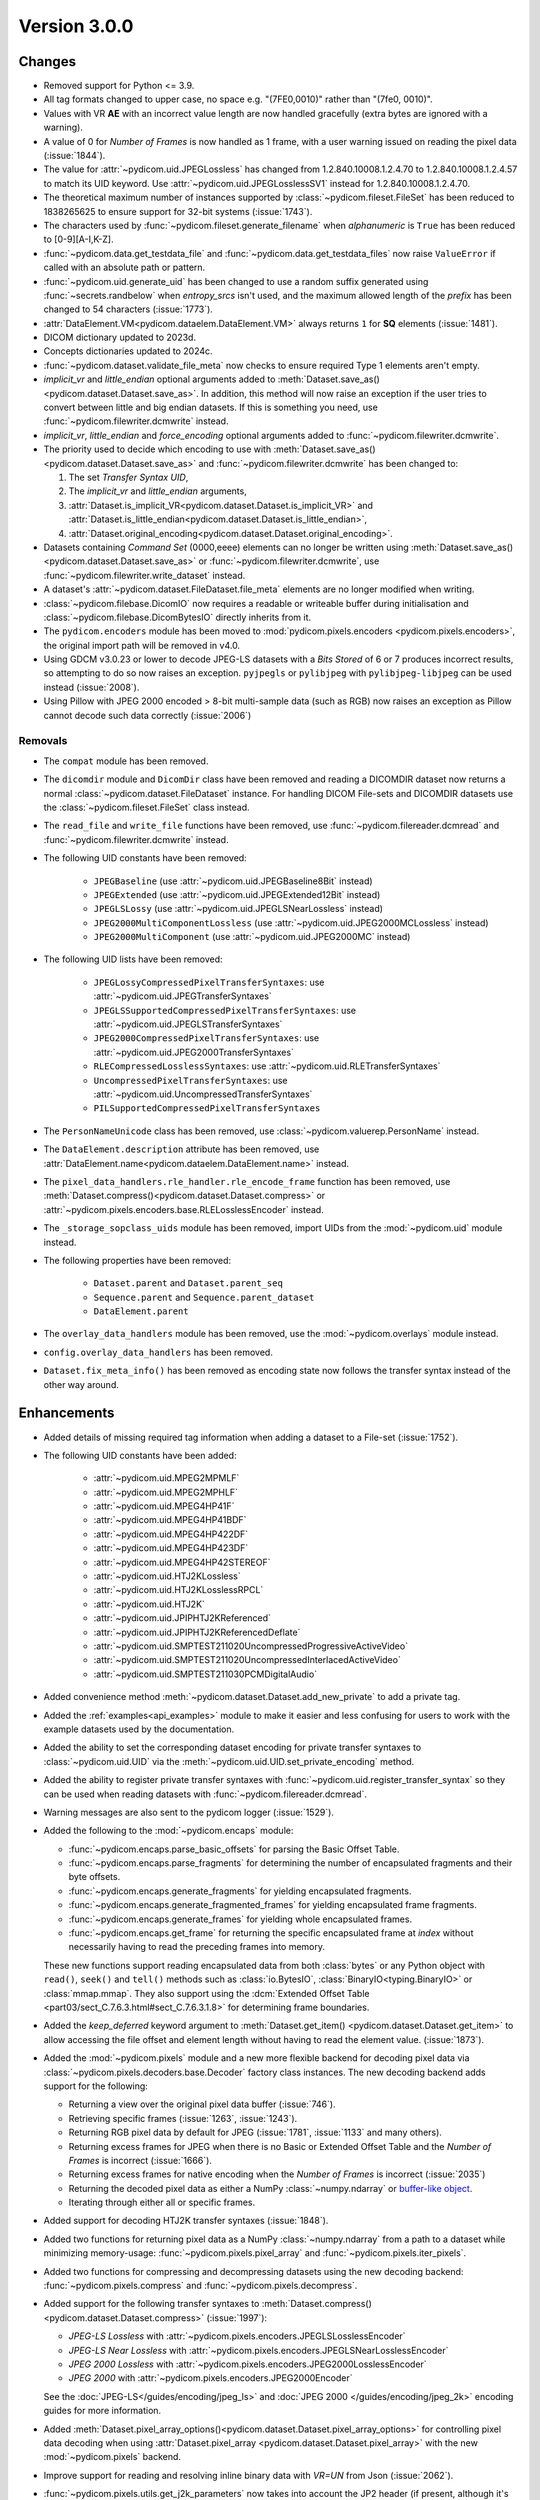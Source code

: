 Version 3.0.0
=================================

Changes
-------
* Removed support for Python <= 3.9.
* All tag formats changed to upper case, no space e.g. "(7FE0,0010)" rather than "(7fe0, 0010)".
* Values with VR **AE** with an incorrect value length are now handled
  gracefully (extra bytes are ignored with a warning).
* A value of 0 for *Number of Frames* is now handled as 1 frame, with a user warning issued
  on reading the pixel data (:issue:`1844`).
* The value for :attr:`~pydicom.uid.JPEGLossless` has changed from
  1.2.840.10008.1.2.4.70 to 1.2.840.10008.1.2.4.57 to match its UID keyword. Use
  :attr:`~pydicom.uid.JPEGLosslessSV1` instead for 1.2.840.10008.1.2.4.70.
* The theoretical maximum number of instances supported by
  :class:`~pydicom.fileset.FileSet` has been reduced to 1838265625 to ensure support
  for 32-bit systems (:issue:`1743`).
* The characters used by :func:`~pydicom.fileset.generate_filename` when
  `alphanumeric` is ``True`` has been reduced to [0-9][A-I,K-Z].
* :func:`~pydicom.data.get_testdata_file` and
  :func:`~pydicom.data.get_testdata_files`
  now raise ``ValueError`` if called with an absolute path or pattern.
* :func:`~pydicom.uid.generate_uid` has been changed to use a random suffix
  generated using :func:`~secrets.randbelow` when `entropy_srcs` isn't used, and
  the maximum allowed length of the `prefix` has been changed to 54 characters
  (:issue:`1773`).
* :attr:`DataElement.VM<pydicom.dataelem.DataElement.VM>` always returns ``1``
  for **SQ** elements (:issue:`1481`).
* DICOM dictionary updated to 2023d.
* Concepts dictionaries updated to 2024c.
* :func:`~pydicom.dataset.validate_file_meta` now checks to ensure required
  Type 1 elements aren't empty.
* `implicit_vr` and `little_endian` optional arguments added to
  :meth:`Dataset.save_as()<pydicom.dataset.Dataset.save_as>`. In addition, this
  method will now raise an exception if the user tries to convert between little
  and big endian datasets. If this is something you need, use
  :func:`~pydicom.filewriter.dcmwrite` instead.
* `implicit_vr`, `little_endian` and `force_encoding` optional arguments
  added to  :func:`~pydicom.filewriter.dcmwrite`.
* The priority used to decide which encoding to use with
  :meth:`Dataset.save_as()<pydicom.dataset.Dataset.save_as>` and
  :func:`~pydicom.filewriter.dcmwrite` has been changed to:

  1. The set *Transfer Syntax UID*,
  2. The `implicit_vr` and `little_endian` arguments,
  3. :attr:`Dataset.is_implicit_VR<pydicom.dataset.Dataset.is_implicit_VR>` and
     :attr:`Dataset.is_little_endian<pydicom.dataset.Dataset.is_little_endian>`,
  4. :attr:`Dataset.original_encoding<pydicom.dataset.Dataset.original_encoding>`.
* Datasets containing *Command Set* (0000,eeee) elements can no longer be written using
  :meth:`Dataset.save_as()<pydicom.dataset.Dataset.save_as>` or
  :func:`~pydicom.filewriter.dcmwrite`, use :func:`~pydicom.filewriter.write_dataset`
  instead.
* A dataset's :attr:`~pydicom.dataset.FileDataset.file_meta` elements are no longer
  modified when writing.
* :class:`~pydicom.filebase.DicomIO` now requires a readable or writeable buffer
  during initialisation and :class:`~pydicom.filebase.DicomBytesIO` directly
  inherits from it.
* The ``pydicom.encoders`` module has been moved to :mod:`pydicom.pixels.encoders
  <pydicom.pixels.encoders>`, the original import path will be removed in v4.0.
* Using GDCM v3.0.23 or lower to decode JPEG-LS datasets with a *Bits Stored* of
  6 or 7 produces incorrect results, so attempting to do so now raises an exception.
  ``pyjpegls`` or ``pylibjpeg`` with ``pylibjpeg-libjpeg`` can be used instead (:issue:`2008`).
* Using Pillow with JPEG 2000 encoded > 8-bit multi-sample data (such as RGB) now raises an
  exception as Pillow cannot decode such data correctly (:issue:`2006`)


Removals
~~~~~~~~
* The ``compat`` module has been removed.
* The ``dicomdir`` module and ``DicomDir`` class have been removed and reading a
  DICOMDIR dataset now returns a normal :class:`~pydicom.dataset.FileDataset` instance.
  For handling DICOM File-sets and DICOMDIR datasets use the
  :class:`~pydicom.fileset.FileSet` class instead.
* The ``read_file`` and ``write_file`` functions have been removed, use
  :func:`~pydicom.filereader.dcmread` and :func:`~pydicom.filewriter.dcmwrite`
  instead.
* The following UID constants have been removed:

    * ``JPEGBaseline`` (use :attr:`~pydicom.uid.JPEGBaseline8Bit` instead)
    * ``JPEGExtended`` (use :attr:`~pydicom.uid.JPEGExtended12Bit` instead)
    * ``JPEGLSLossy`` (use :attr:`~pydicom.uid.JPEGLSNearLossless` instead)
    * ``JPEG2000MultiComponentLossless`` (use
      :attr:`~pydicom.uid.JPEG2000MCLossless` instead)
    * ``JPEG2000MultiComponent`` (use :attr:`~pydicom.uid.JPEG2000MC` instead)
* The following UID lists have been removed:

    * ``JPEGLossyCompressedPixelTransferSyntaxes``: use
      :attr:`~pydicom.uid.JPEGTransferSyntaxes`
    * ``JPEGLSSupportedCompressedPixelTransferSyntaxes``: use
      :attr:`~pydicom.uid.JPEGLSTransferSyntaxes`
    * ``JPEG2000CompressedPixelTransferSyntaxes``: use
      :attr:`~pydicom.uid.JPEG2000TransferSyntaxes`
    * ``RLECompressedLosslessSyntaxes``: use
      :attr:`~pydicom.uid.RLETransferSyntaxes`
    * ``UncompressedPixelTransferSyntaxes``: use
      :attr:`~pydicom.uid.UncompressedTransferSyntaxes`
    * ``PILSupportedCompressedPixelTransferSyntaxes``
* The ``PersonNameUnicode`` class has been removed, use
  :class:`~pydicom.valuerep.PersonName` instead.
* The ``DataElement.description`` attribute has been removed, use
  :attr:`DataElement.name<pydicom.dataelem.DataElement.name>` instead.
* The ``pixel_data_handlers.rle_handler.rle_encode_frame`` function has been
  removed, use :meth:`Dataset.compress()<pydicom.dataset.Dataset.compress>` or
  :attr:`~pydicom.pixels.encoders.base.RLELosslessEncoder` instead.
* The ``_storage_sopclass_uids`` module has been removed, import UIDs from the
  :mod:`~pydicom.uid` module instead.
* The following properties have been removed:

    * ``Dataset.parent`` and ``Dataset.parent_seq``
    * ``Sequence.parent`` and ``Sequence.parent_dataset``
    * ``DataElement.parent``
* The ``overlay_data_handlers`` module has been removed, use the :mod:`~pydicom.overlays`
  module instead.
* ``config.overlay_data_handlers`` has been removed.
* ``Dataset.fix_meta_info()`` has been removed as encoding state now follows the
  transfer syntax instead of the other way around.


Enhancements
------------
* Added details of missing required tag information when adding a dataset to a
  File-set (:issue:`1752`).
* The following UID constants have been added:

    * :attr:`~pydicom.uid.MPEG2MPMLF`
    * :attr:`~pydicom.uid.MPEG2MPHLF`
    * :attr:`~pydicom.uid.MPEG4HP41F`
    * :attr:`~pydicom.uid.MPEG4HP41BDF`
    * :attr:`~pydicom.uid.MPEG4HP422DF`
    * :attr:`~pydicom.uid.MPEG4HP423DF`
    * :attr:`~pydicom.uid.MPEG4HP42STEREOF`
    * :attr:`~pydicom.uid.HTJ2KLossless`
    * :attr:`~pydicom.uid.HTJ2KLosslessRPCL`
    * :attr:`~pydicom.uid.HTJ2K`
    * :attr:`~pydicom.uid.JPIPHTJ2KReferenced`
    * :attr:`~pydicom.uid.JPIPHTJ2KReferencedDeflate`
    * :attr:`~pydicom.uid.SMPTEST211020UncompressedProgressiveActiveVideo`
    * :attr:`~pydicom.uid.SMPTEST211020UncompressedInterlacedActiveVideo`
    * :attr:`~pydicom.uid.SMPTEST211030PCMDigitalAudio`
* Added convenience method :meth:`~pydicom.dataset.Dataset.add_new_private` to add a private tag.
* Added the :ref:`examples<api_examples>` module to make it easier and less
  confusing for users to work with the example datasets used by the documentation.
* Added the ability to set the corresponding dataset encoding for private transfer
  syntaxes to :class:`~pydicom.uid.UID` via the :meth:`~pydicom.uid.UID.set_private_encoding`
  method.
* Added the ability to register private transfer syntaxes with
  :func:`~pydicom.uid.register_transfer_syntax` so they can be used when reading
  datasets with :func:`~pydicom.filereader.dcmread`.
* Warning messages are also sent to the pydicom logger (:issue:`1529`).
* Added the following to the :mod:`~pydicom.encaps` module:

  * :func:`~pydicom.encaps.parse_basic_offsets` for parsing the Basic Offset Table.
  * :func:`~pydicom.encaps.parse_fragments` for determining the number of encapsulated
    fragments and their byte offsets.
  * :func:`~pydicom.encaps.generate_fragments` for yielding encapsulated fragments.
  * :func:`~pydicom.encaps.generate_fragmented_frames` for yielding encapsulated frame
    fragments.
  * :func:`~pydicom.encaps.generate_frames` for yielding whole encapsulated frames.
  * :func:`~pydicom.encaps.get_frame` for returning the specific encapsulated frame at `index`
    without necessarily having to read the preceding frames into memory.

  These new functions support reading encapsulated data from both :class:`bytes`
  or any Python object with ``read()``, ``seek()`` and ``tell()`` methods such
  as :class:`io.BytesIO`, :class:`BinaryIO<typing.BinaryIO>` or :class:`mmap.mmap`.
  They also support using the :dcm:`Extended Offset Table
  <part03/sect_C.7.6.3.html#sect_C.7.6.3.1.8>` for determining frame boundaries.
* Added the `keep_deferred` keyword argument to :meth:`Dataset.get_item()
  <pydicom.dataset.Dataset.get_item>` to allow accessing the file offset and
  element length without having to read the element value. (:issue:`1873`).
* Added the :mod:`~pydicom.pixels` module and a new more flexible backend for
  decoding pixel data via :class:`~pydicom.pixels.decoders.base.Decoder` factory class
  instances. The new decoding backend adds support for the following:

  * Returning a view over the original pixel data buffer (:issue:`746`).
  * Retrieving specific frames (:issue:`1263`, :issue:`1243`).
  * Returning RGB pixel data by default for JPEG (:issue:`1781`, :issue:`1133`
    and many others).
  * Returning excess frames for JPEG when there is no Basic or Extended Offset
    Table and the *Number of Frames* is incorrect (:issue:`1666`).
  * Returning excess frames for native encoding when the *Number of Frames* is
    incorrect (:issue:`2035`)
  * Returning the decoded pixel data as either a NumPy :class:`~numpy.ndarray` or
    `buffer-like object <https://docs.python.org/3/c-api/buffer.html#bufferobjects>`_.
  * Iterating through either all or specific frames.

* Added support for decoding HTJ2K transfer syntaxes (:issue:`1848`).
* Added two functions for returning pixel data as a NumPy :class:`~numpy.ndarray`
  from a path to a dataset while minimizing memory-usage: :func:`~pydicom.pixels.pixel_array`
  and :func:`~pydicom.pixels.iter_pixels`.
* Added two functions for compressing and decompressing datasets using the new
  decoding backend: :func:`~pydicom.pixels.compress` and :func:`~pydicom.pixels.decompress`.
* Added support for the following transfer syntaxes to :meth:`Dataset.compress()
  <pydicom.dataset.Dataset.compress>` (:issue:`1997`):

  * *JPEG-LS Lossless* with :attr:`~pydicom.pixels.encoders.JPEGLSLosslessEncoder`
  * *JPEG-LS Near Lossless* with :attr:`~pydicom.pixels.encoders.JPEGLSNearLosslessEncoder`
  * *JPEG 2000 Lossless* with :attr:`~pydicom.pixels.encoders.JPEG2000LosslessEncoder`
  * *JPEG 2000* with :attr:`~pydicom.pixels.encoders.JPEG2000Encoder`

  See the :doc:`JPEG-LS</guides/encoding/jpeg_ls>` and :doc:`JPEG 2000
  </guides/encoding/jpeg_2k>` encoding guides for more information.
* Added :meth:`Dataset.pixel_array_options()<pydicom.dataset.Dataset.pixel_array_options>`
  for controlling pixel data decoding when using :attr:`Dataset.pixel_array
  <pydicom.dataset.Dataset.pixel_array>` with the new :mod:`~pydicom.pixels` backend.
* Improve support for reading and resolving inline binary data with `VR=UN` from Json
  (:issue:`2062`).
* :func:`~pydicom.pixels.utils.get_j2k_parameters` now takes into account the JP2 header
  (if present, although it's non-conformant for it to be) (:issue:`2073`)
* Added support for NumPy v2.0 (:issue:`2075`)
* Added ``__concepts_version__`` attribute with the DICOM Standard version used to
  create the concepts dictionaries in ``pydicom.sr`` (:issue:`1021`)


Fixes
-----
* Fixed the GDCM and pylibjpeg handlers changing the *Pixel Representation* value to 0
  when the J2K stream disagrees with the dataset and
  :attr:`~pydicom.config.APPLY_J2K_CORRECTIONS` is ``True`` (:issue:`1689`).
* Fixed pydicom codify error when relative path did not exist.
* Fixed the VR enum sometimes returning invalid values for Python 3.11+ (:issue:`1874`).
* Fixed pixel data handler for Pillow 10.1 raising an AttributeError (:issue:`1907`).
* Fixed a possible security issue with :class:`~pydicom.fileset.FileInstance` instances
  being able to escape the temporary directory when being added to a
  :class:`~pydicom.fileset.FileSet` (:issue:`1922`).
* Fixed an ``AttributeError`` when running :py:func:`~copy.deepcopy` after
  :meth:`Dataset.update<pydicom.dataset.Dataset.update>` (:issue:`1816`).
* Fixed :func:`~pydicom.encaps.encapsulate_extended` not returning the correct
  values for odd-length frames (:issue:`1968`).
* Fixed using the incorrect encoding when writing datasets converted between
  explicit and implicit VR when only the *Transfer Syntax UID* was changed (:issue:`1943`).
* Fixed the ``jpeg_ls``, ``pillow`` and ``rle`` pixel data handlers not working
  correctly when a frame is spread across multiple fragments (:issue:`1774`).
* Added mitigation for a rare case where clearing the pixel data value prior
  to updating it may sometimes result in :attr:`~pydicom.dataset.Dataset.pixel_array`
  returning the previous array instead of creating a new one (:issue:`1983`).
* Fixed a ``KeyError`` when comparing codes with one of the codes having
  ``scheme_designator`` set to ``SRT`` but not being included in the ``SRT``
  to ``SCT`` code mapping (:issue:`1994`).
* Fixed JPEG-LS datasets with a *Pixel Representation* of 1 returning incorrect
  image data when *Bits Stored* is less than *Bits Allocated* (:issue:`2009`).
* Fixed decoding failures for JPEG-LS datasets with *Bits Allocated* of 16 and
  *Bits Stored* <= 8 (:issue:`2010`).
* Fixed the *Pixel Data* VR not being set correctly with :func:`Dataset.compress()
  <pydicom.dataset.Dataset.compress>` (:issue:`2013`).
* Fixed :meth:`Dataset.decompress()<pydicom.dataset.Dataset.decompress>` not updating
  the *Pixel Data* element value until after saving (:issue:`2024`).
* Fixed a rare issue with converting pixel data to an :class:`~numpy.ndarray` when
  *Bits Stored* is less than *Bits Allocated* and the unused bits haven't been
  set to an appropriate value for correct interpretation of the data.
* Fixed a ``RecursionError`` when using :func:`copy.deepcopy` with a dataset containing
  a private block (:issue:`2025`)


Deprecations
------------
* :attr:`Dataset.is_little_endian <pydicom.dataset.Dataset.is_little_endian>` and
  :attr:`Dataset.is_implicit_VR<pydicom.dataset.Dataset.is_implicit_VR>` will be removed in v4.0.
* :attr:`Dataset.read_little_endian<pydicom.dataset.Dataset.read_little_endian>` and
  :attr:`Dataset.read_implicit_vr<pydicom.dataset.Dataset.read_implicit_vr>` will be removed in v4.0,
  use :attr:`Dataset.original_encoding<pydicom.dataset.Dataset.original_encoding>` instead.
* :attr:`Dataset.read_encoding<pydicom.dataset.Dataset.read_encoding>` will be removed in v4.0,
  use :attr:`Dataset.original_character_set<pydicom.dataset.Dataset.original_character_set>` instead.
* The `write_like_original` optional argument to
  :meth:`Dataset.save_as<pydicom.dataset.Dataset.save_as>` and
  :func:`~pydicom.filewriter.dcmwrite` will be removed in v4.0, use
  `enforce_file_format` instead.
* The following :mod:`~pydicom.encaps` module functions will be removed in v4.0:

  * :func:`~pydicom.encaps.get_frame_offsets`, use :func:`~pydicom.encaps.parse_basic_offsets`
    instead.
  * :func:`~pydicom.encaps.generate_pixel_data_fragment`, use :func:`~pydicom.encaps.generate_fragments`
    instead.
  * :func:`~pydicom.encaps.generate_pixel_data_frame`, use :func:`~pydicom.encaps.generate_fragmented_frames`
    instead.
  * :func:`~pydicom.encaps.generate_pixel_data`, use :func:`~pydicom.encaps.generate_frames`
    instead.
  * :func:`~pydicom.encaps.decode_data_sequence`, use :func:`~pydicom.encaps.generate_fragments`
    instead.
  * :func:`~pydicom.encaps.defragment_data`, use :func:`~pydicom.encaps.generate_frames`
    instead.
  * :func:`~pydicom.encaps.read_item`, use :func:`~pydicom.encaps.generate_fragments`
    instead.

* The :mod:`pydicom.pixel_data_handlers` module will be removed in v4.0. All pixel
  data processing will use the :mod:`pydicom.pixels` module instead starting
  with v3.0.

    * The following functions from :mod:`pydicom.pixel_data_handlers.util` have been
      moved to :mod:`pydicom.pixels.processing`:

      * :func:`~pydicom.pixels.processing.apply_color_lut`
      * :func:`~pydicom.pixels.processing.apply_modality_lut`
      * :func:`~pydicom.pixels.processing.apply_rescale`
      * :func:`~pydicom.pixels.processing.apply_voi_lut`
      * :func:`~pydicom.pixels.processing.apply_voi`
      * :func:`~pydicom.pixels.processing.apply_windowing`
      * :func:`~pydicom.pixels.processing.convert_color_space`

    * The following functions from :mod:`pydicom.pixel_data_handlers.util` have been
      moved to :mod:`pydicom.pixels.utils`:

      * :func:`~pydicom.pixels.utils.expand_ybr422`
      * :func:`~pydicom.pixels.utils.get_expected_length`
      * :func:`~pydicom.pixels.utils.get_image_pixel_ids`
      * :func:`~pydicom.pixels.utils.get_j2k_parameters`
      * :func:`~pydicom.pixels.utils.get_nr_frames`
      * :func:`~pydicom.pixels.utils.pack_bits`
      * :func:`~pydicom.pixels.utils.pixel_dtype`
      * :func:`~pydicom.pixels.utils.reshape_pixel_array`
      * :func:`~pydicom.pixels.utils.unpack_bits`

    * :func:`pydicom.pixel_data_handlers.util.dtype_corrected_for_endianness` will be
      removed in v4.0.
* :meth:`Dataset.convert_pixel_data()<pydicom.dataset.Dataset.convert_pixel_data>`
  will be removed in v4.0, use :meth:`Dataset.pixel_array_options()
  <pydicom.dataset.Dataset.pixel_array_options>` instead.


Pydicom Internals
-----------------
* Repository folder structure refactored.
* Renamed top level ``source`` folder to ``util``.
* New CI tools - `dependabot`, and `pre-commit` using black and ruff.
* Added a script to hotfix the documentation search function (:issue:`1965`).
